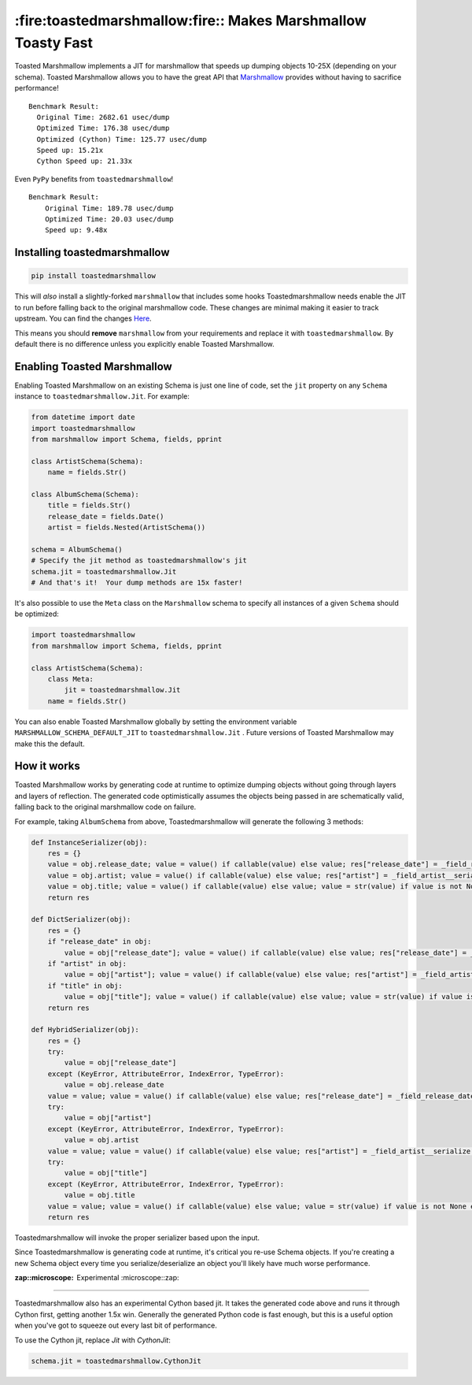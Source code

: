 *************************************************************
:fire:toastedmarshmallow:fire:: Makes Marshmallow Toasty Fast
*************************************************************

Toasted Marshmallow implements a JIT for marshmallow that speeds up dumping
objects 10-25X (depending on your schema).  Toasted Marshmallow allows you to
have the great API that
`Marshmallow <https://github.com/marshmallow-code/marshmallow>`_ provides
without having to sacrifice performance!

::

    Benchmark Result:
      Original Time: 2682.61 usec/dump
      Optimized Time: 176.38 usec/dump
      Optimized (Cython) Time: 125.77 usec/dump
      Speed up: 15.21x
      Cython Speed up: 21.33x

Even ``PyPy`` benefits from ``toastedmarshmallow``!

::

    Benchmark Result:
    	Original Time: 189.78 usec/dump
    	Optimized Time: 20.03 usec/dump
    	Speed up: 9.48x

Installing toastedmarshmallow
-----------------------------

.. code-block:: bash

  pip install toastedmarshmallow

This will *also* install a slightly-forked ``marshmallow`` that includes some
hooks Toastedmarshmallow needs enable the JIT to run before falling back
to the original marshmallow code.  These changes are minimal making it easier
to track upstream.  You can find the changes
`Here <https://github.com/marshmallow-code/marshmallow/pull/629/files>`_.

This means you should **remove** ``marshmallow`` from your requirements and
replace it with ``toastedmarshmallow``.  By default there is no
difference unless you explicitly enable Toasted Marshmallow.

Enabling Toasted Marshmallow
----------------------------

Enabling Toasted Marshmallow on an existing Schema is just one line of code,
set the ``jit`` property on any ``Schema`` instance to 
``toastedmarshmallow.Jit``.  For example:

.. code-block:: python

    from datetime import date
    import toastedmarshmallow
    from marshmallow import Schema, fields, pprint

    class ArtistSchema(Schema):
        name = fields.Str()

    class AlbumSchema(Schema):
        title = fields.Str()
        release_date = fields.Date()
        artist = fields.Nested(ArtistSchema())

    schema = AlbumSchema()
    # Specify the jit method as toastedmarshmallow's jit
    schema.jit = toastedmarshmallow.Jit
    # And that's it!  Your dump methods are 15x faster!

It's also possible to use the ``Meta`` class on the ``Marshmallow`` schema
to specify all instances of a given ``Schema`` should be optimized:

.. code-block:: python

    import toastedmarshmallow
    from marshmallow import Schema, fields, pprint

    class ArtistSchema(Schema):
        class Meta:
            jit = toastedmarshmallow.Jit
        name = fields.Str()

You can also enable Toasted Marshmallow globally by setting the environment
variable ``MARSHMALLOW_SCHEMA_DEFAULT_JIT`` to ``toastedmarshmallow.Jit`` .
Future versions of Toasted Marshmallow may make this the default.

How it works
------------

Toasted Marshmallow works by generating code at runtime to optimize dumping
objects without going through layers and layers of reflection.  The generated
code optimistically assumes the objects being passed in are schematically valid,
falling back to the original marshmallow code on failure.

For example, taking ``AlbumSchema`` from above, Toastedmarshmallow will
generate the following 3 methods:

.. code-block:: python

    def InstanceSerializer(obj):
        res = {}
        value = obj.release_date; value = value() if callable(value) else value; res["release_date"] = _field_release_date__serialize(value, "release_date", obj)
        value = obj.artist; value = value() if callable(value) else value; res["artist"] = _field_artist__serialize(value, "artist", obj)
        value = obj.title; value = value() if callable(value) else value; value = str(value) if value is not None else None; res["title"] = value
        return res

    def DictSerializer(obj):
        res = {}
        if "release_date" in obj:
            value = obj["release_date"]; value = value() if callable(value) else value; res["release_date"] = _field_release_date__serialize(value, "release_date", obj)
        if "artist" in obj:
            value = obj["artist"]; value = value() if callable(value) else value; res["artist"] = _field_artist__serialize(value, "artist", obj)
        if "title" in obj:
            value = obj["title"]; value = value() if callable(value) else value; value = str(value) if value is not None else None; res["title"] = value
        return res

    def HybridSerializer(obj):
        res = {}
        try:
            value = obj["release_date"]
        except (KeyError, AttributeError, IndexError, TypeError):
            value = obj.release_date
        value = value; value = value() if callable(value) else value; res["release_date"] = _field_release_date__serialize(value, "release_date", obj)
        try:
            value = obj["artist"]
        except (KeyError, AttributeError, IndexError, TypeError):
            value = obj.artist
        value = value; value = value() if callable(value) else value; res["artist"] = _field_artist__serialize(value, "artist", obj)
        try:
            value = obj["title"]
        except (KeyError, AttributeError, IndexError, TypeError):
            value = obj.title
        value = value; value = value() if callable(value) else value; value = str(value) if value is not None else None; res["title"] = value
        return res

Toastedmarshmallow will invoke the proper serializer based upon the input.

Since Toastedmarshmallow is generating code at runtime, it's critical you
re-use Schema objects.  If you're creating a new Schema object every time you
serialize/deserialize an object you'll likely have much worse performance.

:zap::microscope: Experimental :microscope::zap:
--------------------------------------------------

Toastedmarshmallow also has an experimental Cython based jit.  It takes the
generated code above and runs it through Cython first, getting another 1.5x
win.  Generally the generated Python code is fast enough, but this is a useful
option when you've got to squeeze out every last bit of performance.

To use the Cython jit, replace `Jit` with `CythonJit`:

.. code-block:: python

    schema.jit = toastedmarshmallow.CythonJit
